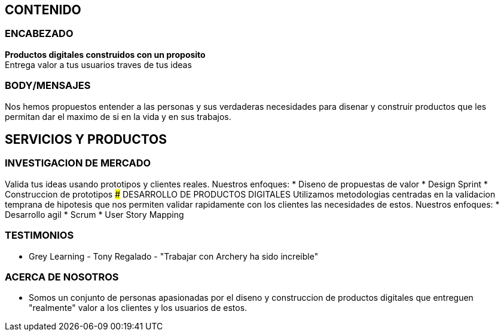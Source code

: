 ## CONTENIDO 
### ENCABEZADO
*Productos digitales construidos con un proposito* +
Entrega valor a tus usuarios traves de tus ideas

### BODY/MENSAJES
Nos hemos propuestos entender a las personas y sus verdaderas necesidades para disenar y construir productos que les permitan dar el maximo de si en la vida y en sus trabajos.

## SERVICIOS Y PRODUCTOS
### INVESTIGACION DE MERCADO
Valida tus ideas usando prototipos y clientes reales. Nuestros enfoques:
* Diseno de propuestas de valor
* Design Sprint
* Construccion de prototipos
### DESARROLLO DE PRODUCTOS DIGITALES
Utilizamos metodologias centradas en la validacion temprana de hipotesis que nos permiten validar rapidamente con los clientes las necesidades de estos. Nuestros enfoques:
* Desarrollo agil
* Scrum
* User Story Mapping

### TESTIMONIOS
* Grey Learning - Tony Regalado - "Trabajar con Archery ha sido increible" 

### ACERCA DE NOSOTROS
* Somos un conjunto de personas apasionadas por el diseno y construccion de productos digitales que entreguen "realmente" valor a los clientes y los usuarios de estos.
